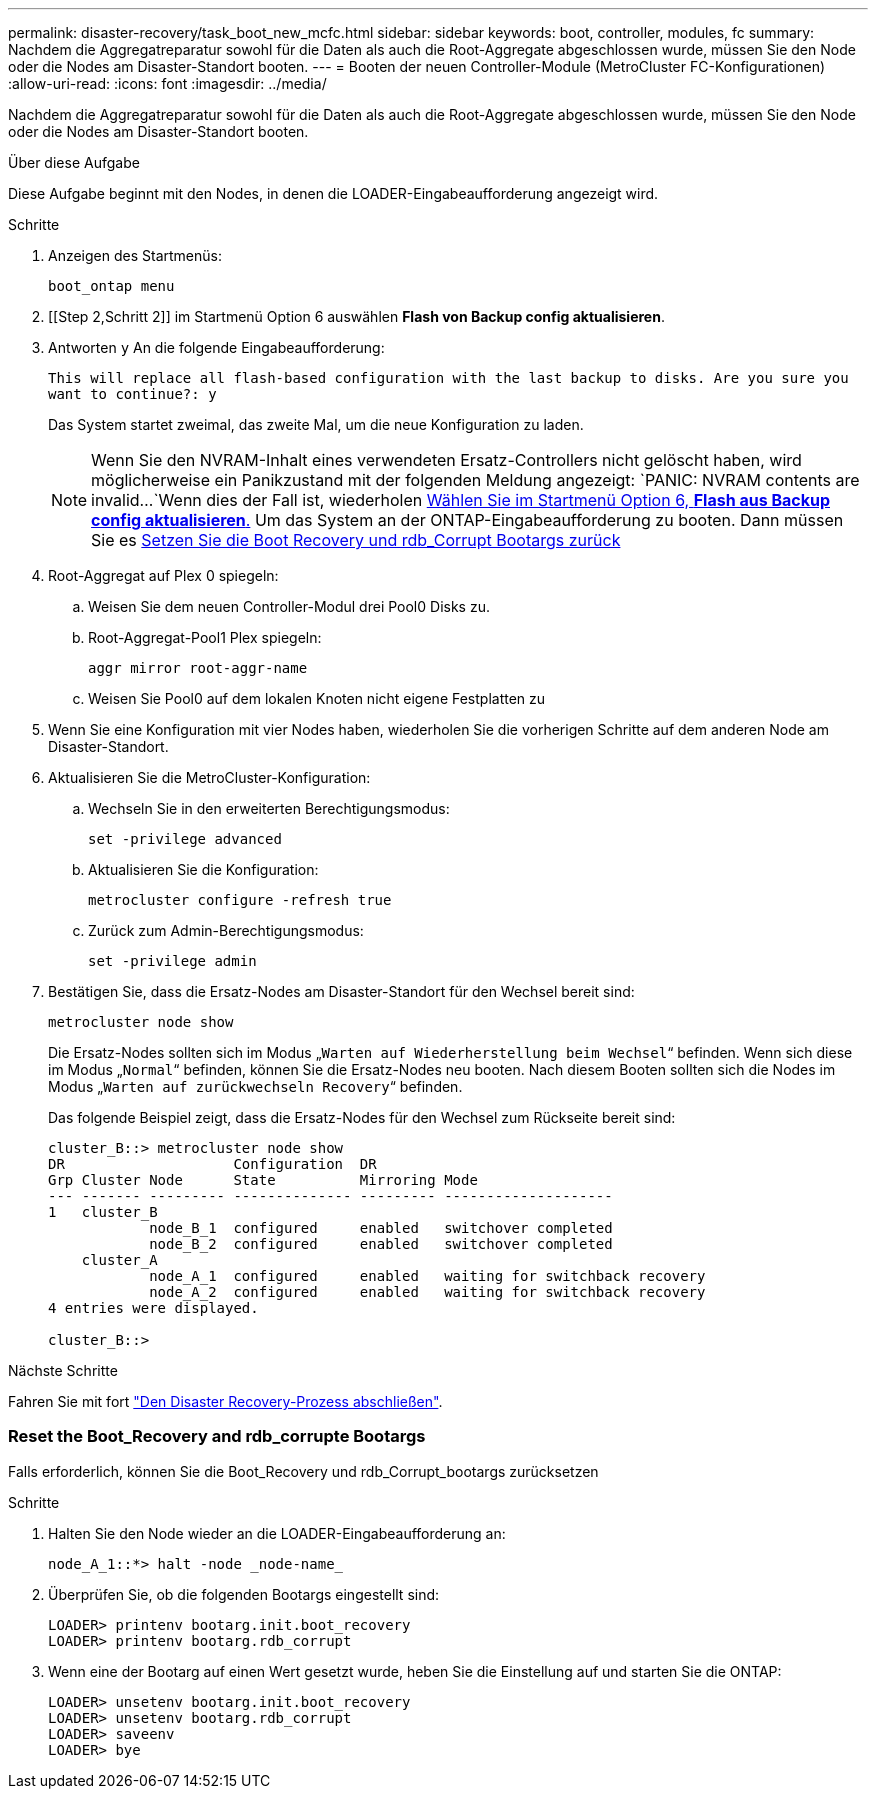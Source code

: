 ---
permalink: disaster-recovery/task_boot_new_mcfc.html 
sidebar: sidebar 
keywords: boot, controller, modules, fc 
summary: Nachdem die Aggregatreparatur sowohl für die Daten als auch die Root-Aggregate abgeschlossen wurde, müssen Sie den Node oder die Nodes am Disaster-Standort booten. 
---
= Booten der neuen Controller-Module (MetroCluster FC-Konfigurationen)
:allow-uri-read: 
:icons: font
:imagesdir: ../media/


[role="lead"]
Nachdem die Aggregatreparatur sowohl für die Daten als auch die Root-Aggregate abgeschlossen wurde, müssen Sie den Node oder die Nodes am Disaster-Standort booten.

.Über diese Aufgabe
Diese Aufgabe beginnt mit den Nodes, in denen die LOADER-Eingabeaufforderung angezeigt wird.

.Schritte
. Anzeigen des Startmenüs:
+
`boot_ontap menu`

. [[Step 2,Schritt 2]] im Startmenü Option 6 auswählen *Flash von Backup config aktualisieren*.
. Antworten `y` An die folgende Eingabeaufforderung:
+
`This will replace all flash-based configuration with the last backup to disks. Are you sure you want to continue?: y`

+
Das System startet zweimal, das zweite Mal, um die neue Konfiguration zu laden.

+

NOTE: Wenn Sie den NVRAM-Inhalt eines verwendeten Ersatz-Controllers nicht gelöscht haben, wird möglicherweise ein Panikzustand mit der folgenden Meldung angezeigt:
`PANIC: NVRAM contents are invalid...`Wenn dies der Fall ist, wiederholen <<step2,Wählen Sie im Startmenü Option 6, *Flash aus Backup config aktualisieren*.>> Um das System an der ONTAP-Eingabeaufforderung zu booten. Dann müssen Sie es <<Reset-the-boot-recovery,Setzen Sie die Boot Recovery und rdb_Corrupt Bootargs zurück>>

. Root-Aggregat auf Plex 0 spiegeln:
+
.. Weisen Sie dem neuen Controller-Modul drei Pool0 Disks zu.
.. Root-Aggregat-Pool1 Plex spiegeln:
+
`aggr mirror root-aggr-name`

.. Weisen Sie Pool0 auf dem lokalen Knoten nicht eigene Festplatten zu


. Wenn Sie eine Konfiguration mit vier Nodes haben, wiederholen Sie die vorherigen Schritte auf dem anderen Node am Disaster-Standort.
. Aktualisieren Sie die MetroCluster-Konfiguration:
+
.. Wechseln Sie in den erweiterten Berechtigungsmodus:
+
`set -privilege advanced`

.. Aktualisieren Sie die Konfiguration:
+
`metrocluster configure -refresh true`

.. Zurück zum Admin-Berechtigungsmodus:
+
`set -privilege admin`



. Bestätigen Sie, dass die Ersatz-Nodes am Disaster-Standort für den Wechsel bereit sind:
+
`metrocluster node show`

+
Die Ersatz-Nodes sollten sich im Modus „`Warten auf Wiederherstellung beim Wechsel`“ befinden. Wenn sich diese im Modus „`Normal`“ befinden, können Sie die Ersatz-Nodes neu booten. Nach diesem Booten sollten sich die Nodes im Modus „`Warten auf zurückwechseln Recovery`“ befinden.

+
Das folgende Beispiel zeigt, dass die Ersatz-Nodes für den Wechsel zum Rückseite bereit sind:

+
....

cluster_B::> metrocluster node show
DR                    Configuration  DR
Grp Cluster Node      State          Mirroring Mode
--- ------- --------- -------------- --------- --------------------
1   cluster_B
            node_B_1  configured     enabled   switchover completed
            node_B_2  configured     enabled   switchover completed
    cluster_A
            node_A_1  configured     enabled   waiting for switchback recovery
            node_A_2  configured     enabled   waiting for switchback recovery
4 entries were displayed.

cluster_B::>
....


.Nächste Schritte
Fahren Sie mit fort link:../disaster-recovery/task_complete_recovery.html["Den Disaster Recovery-Prozess abschließen"].



=== [[Reset-the-Boot-Recovery]]Reset the Boot_Recovery and rdb_corrupte Bootargs

[role="lead"]
Falls erforderlich, können Sie die Boot_Recovery und rdb_Corrupt_bootargs zurücksetzen

.Schritte
. Halten Sie den Node wieder an die LOADER-Eingabeaufforderung an:
+
[listing]
----
node_A_1::*> halt -node _node-name_
----
. Überprüfen Sie, ob die folgenden Bootargs eingestellt sind:
+
[listing]
----
LOADER> printenv bootarg.init.boot_recovery
LOADER> printenv bootarg.rdb_corrupt
----
. Wenn eine der Bootarg auf einen Wert gesetzt wurde, heben Sie die Einstellung auf und starten Sie die ONTAP:
+
[listing]
----
LOADER> unsetenv bootarg.init.boot_recovery
LOADER> unsetenv bootarg.rdb_corrupt
LOADER> saveenv
LOADER> bye
----

